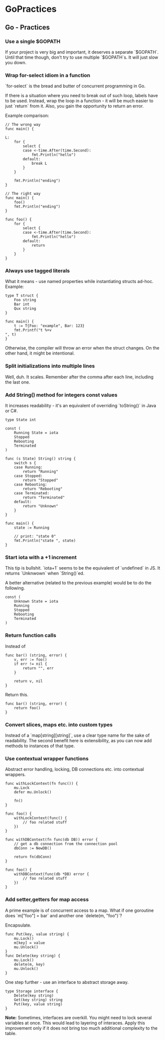 #+FILETAGS: :vimwiki:

* GoPractices
** Go - Practices
# %toc

*** Use a single $GOPATH

If your project is very big and important, it deserves a separate `$GOPATH`.
Until that time though, don't try to use multiple `$GOPATH`s.
It will just slow you down.

*** Wrap for-select idiom in a function

`for-select` is the bread and butter of concurrent programming in Go.

If there is a situation where you need to break out of such loop, labels have to be used.
Instead, wrap the loop in a function - it will be much easier to just `return` from it.
Also, you gain the opportunity to return an error.

Example comparison:
#+begin_example
// The wrong way
func main() {

L:
    for {
        select {
        case <-time.After(time.Second):
            fmt.Println("hello")
        default:
            break L
        }
    }

    fmt.Println("ending")
}

// The right way
func main() {
    foo()
    fmt.Println("ending")
}

func foo() {
    for {
        select {
        case <-time.After(time.Second):
            fmt.Println("hello")
        default:
            return
        }
    }
}
#+end_example

*** Always use tagged literals

What it means - use named properties while instantiating structs ad-hoc.
Example:
#+begin_example
type T struct {
    Foo string
    Bar int
    Qux string
}

func main() {
    t := T{Foo: "example", Bar: 123}
    fmt.Printf("t %+v
", t)
}
#+end_example

Otherwise, the compiler will throw an error when the struct changes.
On the other hand, it might be intentional.

*** Split initializations into multiple lines

Well, duh.
It scales.
Remember after the comma after each line, including the last one.

*** Add String() method for integers const values

It increases readability - it's an equivalent of overriding `toString()` in Java or C#.

#+begin_example
type State int

const (
    Running State = iota 
    Stopped
    Rebooting
    Terminated
)

func (s State) String() string {
    switch s {
    case Running:
        return "Running"
    case Stopped:
        return "Stopped"
    case Rebooting:
        return "Rebooting"
    case Terminated:
        return "Terminated"
    default:
        return "Unknown"
    }
}

func main() {
    state := Running

    // print: "state 0"
    fmt.Println("state ", state)
}
#+end_example

*** Start iota with a +1 increment

This tip is bullshit.
`iota+1` seems to be the equivalent of `undefined` in JS.
It returns `Unknwown` when `String()`ed.

A better alternative (related to the previous example) would be to do the following.
#+begin_example
const (
    Unknown State = iota 
    Running
    Stopped
    Rebooting
    Terminated
)
#+end_example

*** Return function calls

Instead of
#+begin_example
func bar() (string, error) {
    v, err := foo()
    if err != nil {
        return "", err
    }

    return v, nil
}
#+end_example

Return this.
#+begin_example
func bar() (string, error) {
    return foo()
}
#+end_example

*** Convert slices, maps etc. into custom types

Instead of a `map[string][string]`, use a clear type name for the sake of readability.
The second benefit here is extensibility, as you can now add methods to instances of that type.

*** Use contextual wrapper functions

Abstract error handling, locking, DB connections etc. into contextual wrappers.
#+begin_example
func withLockContext(fn func()) {
    mu.Lock
    defer mu.Unlock()

    fn()
}

func foo() {
    withLockContext(func() {
        // foo related stuff
    })
}

func withDBContext(fn func(db DB)) error {
    // get a db connection from the connection pool
    dbConn := NewDB()

    return fn(dbConn)
}

func foo() {
    withDBContext(func(db *DB) error {
        // foo related stuff
    })
}
#+end_example

*** Add setter,getters for map access

A prime example is of concurrent access to a map.
What if one goroutine does `m["foo"] = bar` and another one `delete(m, "foo")`?

Encapsulate.
#+begin_example
func Put(key, value string) {
    mu.Lock()
    m[key] = value
    mu.Unlock()
}
func Delete(key string) {
    mu.Lock()
    delete(m, key)
    mu.Unlock()
}
#+end_example

One step further - use an interface to abstract storage away.

#+begin_example
type Storage interface {
    Delete(key string)
    Get(key string) string
    Put(key, value string)
}
#+end_example

*Note:*
Sometimes, interfaces are overkill.
You might need to lock several variables at once.
This would lead to layering of interaces.
Apply this improvement only if it does not bring too much additional complexity to the table.
